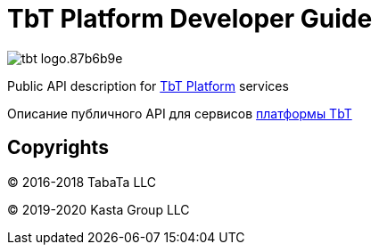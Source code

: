 = TbT Platform Developer Guide

image::https://staging.tbt-post.net/img/tbt-logo.87b6b9e.png[]

Public API description for https://tbt-post.net[TbT Platform] services

Описание публичного API для сервисов https://tbt-post.net[платформы TbT]

== Copyrights

&copy; 2016-2018 TabaTa LLC

&copy; 2019-2020 Kasta Group LLC
